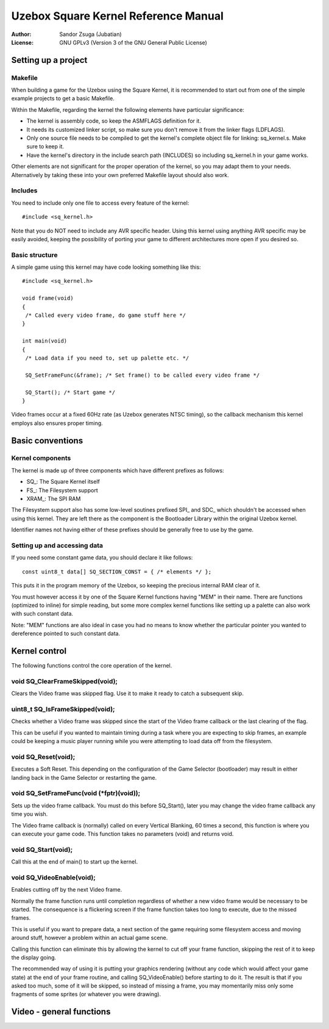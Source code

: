
Uzebox Square Kernel Reference Manual
==============================================================================


:Author:   Sandor Zsuga (Jubatian)
:License:  GNU GPLv3 (Version 3 of the GNU General Public License)





Setting up a project
------------------------------------------------------------------------------



Makefile
^^^^^^^^^^^^^^^^^^^^^^^^^^^^^^^^^^^^^^^^^^^^^^^^^^

When building a game for the Uzebox using the Square Kernel, it is recommended
to start out from one of the simple example projects to get a basic Makefile.

Within the Makefile, regarding the kernel the following elements have
particular significance:

- The kernel is assembly code, so keep the ASMFLAGS definition for it.
- It needs its customized linker script, so make sure you don't remove it from
  the linker flags (LDFLAGS).
- Only one source file needs to be compiled to get the kernel's complete
  object file for linking: sq_kernel.s. Make sure to keep it.
- Have the kernel's directory in the include search path (INCLUDES) so
  including sq_kernel.h in your game works.

Other elements are not significant for the proper operation of the kernel, so
you may adapt them to your needs. Alternatively by taking these into your own
preferred Makefile layout should also work.



Includes
^^^^^^^^^^^^^^^^^^^^^^^^^^^^^^^^^^^^^^^^^^^^^^^^^^

You need to include only one file to access every feature of the kernel: ::

    #include <sq_kernel.h>

Note that you do NOT need to include any AVR specific header. Using this
kernel using anything AVR specific may be easily avoided, keeping the
possibility of porting your game to different architectures more open if you
desired so.



Basic structure
^^^^^^^^^^^^^^^^^^^^^^^^^^^^^^^^^^^^^^^^^^^^^^^^^^

A simple game using this kernel may have code looking something like this: ::

    #include <sq_kernel.h>

    void frame(void)
    {
     /* Called every video frame, do game stuff here */
    }

    int main(void)
    {
     /* Load data if you need to, set up palette etc. */

     SQ_SetFrameFunc(&frame); /* Set frame() to be called every video frame */

     SQ_Start(); /* Start game */
    }

Video frames occur at a fixed 60Hz rate (as Uzebox generates NTSC timing), so
the callback mechanism this kernel employs also ensures proper timing.





Basic conventions
------------------------------------------------------------------------------



Kernel components
^^^^^^^^^^^^^^^^^^^^^^^^^^^^^^^^^^^^^^^^^^^^^^^^^^

The kernel is made up of three components which have different prefixes as
follows:

- SQ_: The Square Kernel itself
- FS_: The Filesystem support
- XRAM_: The SPI RAM

The Filesystem support also has some low-level soutines prefixed SPI_ and SDC_
which shouldn't be accessed when using this kernel. They are left there as the
component is the Bootloader Library within the original Uzebox kernel.

Identifier names not having either of these prefixes should be generally free
to use by the game.



Setting up and accessing data
^^^^^^^^^^^^^^^^^^^^^^^^^^^^^^^^^^^^^^^^^^^^^^^^^^

If you need some constant game data, you should declare it like follows: ::

    const uint8_t data[] SQ_SECTION_CONST = { /* elements */ };

This puts it in the program memory of the Uzebox, so keeping the precious
internal RAM clear of it.

You must however access it by one of the Square Kernel functions having "MEM"
in their name. There are functions (optimized to inline) for simple reading,
but some more complex kernel functions like setting up a palette can also work
with such constant data.

Note: "MEM" functions are also ideal in case you had no means to know whether
the particular pointer you wanted to dereference pointed to such constant
data.





Kernel control
------------------------------------------------------------------------------


The following functions control the core operation of the kernel.



void SQ_ClearFrameSkipped(void);
^^^^^^^^^^^^^^^^^^^^^^^^^^^^^^^^^^^^^^^^^^^^^^^^^^

Clears the Video frame was skipped flag. Use it to make it ready to catch a
subsequent skip.



uint8_t SQ_IsFrameSkipped(void);
^^^^^^^^^^^^^^^^^^^^^^^^^^^^^^^^^^^^^^^^^^^^^^^^^^

Checks whether a Video frame was skipped since the start of the Video frame
callback or the last clearing of the flag.

This can be useful if you wanted to maintain timing during a task where you
are expecting to skip frames, an example could be keeping a music player
running while you were attempting to load data off from the filesystem.



void SQ_Reset(void);
^^^^^^^^^^^^^^^^^^^^^^^^^^^^^^^^^^^^^^^^^^^^^^^^^^

Executes a Soft Reset. This depending on the configuration of the Game
Selector (bootloader) may result in either landing back in the Game Selector
or restarting the game.



void SQ_SetFrameFunc(void (*fptr)(void));
^^^^^^^^^^^^^^^^^^^^^^^^^^^^^^^^^^^^^^^^^^^^^^^^^^

Sets up the video frame callback. You must do this before SQ_Start(), later
you may change the video frame callback any time you wish.

The Video frame callback is (normally) called on every Vertical Blanking, 60
times a second, this function is where you can execute your game code. This
function takes no parameters (void) and returns void.



void SQ_Start(void);
^^^^^^^^^^^^^^^^^^^^^^^^^^^^^^^^^^^^^^^^^^^^^^^^^^

Call this at the end of main() to start up the kernel.



void SQ_VideoEnable(void);
^^^^^^^^^^^^^^^^^^^^^^^^^^^^^^^^^^^^^^^^^^^^^^^^^^

Enables cutting off by the next Video frame.

Normally the frame function runs until completion regardless of whether a new
video frame would be necessary to be started. The consequence is a flickering
screen if the frame function takes too long to execute, due to the missed
frames.

This is useful if you want to prepare data, a next section of the game
requiring some filesystem access and moving around stuff, however a problem
within an actual game scene.

Calling this function can eliminate this by allowing the kernel to cut off
your frame function, skipping the rest of it to keep the display going.

The recommended way of using it is putting your graphics rendering (without
any code which would affect your game state) at the end of your frame routine,
and calling SQ_VideoEnable() before starting to do it. The result is that if
you asked too much, some of it will be skipped, so instead of missing a frame,
you may momentarily miss only some fragments of some sprites (or whatever you
were drawing).





Video - general functions
------------------------------------------------------------------------------
